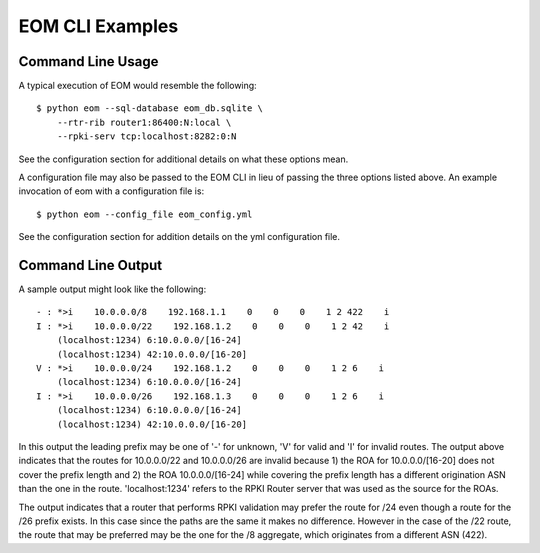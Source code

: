 
EOM CLI Examples
=================

Command Line Usage
------------------

A typical execution of EOM would resemble the following:

::

    $ python eom --sql-database eom_db.sqlite \
        --rtr-rib router1:86400:N:local \
        --rpki-serv tcp:localhost:8282:0:N


See the configuration section for additional details on what these
options mean.

A configuration file may also be passed to the EOM CLI in lieu of
passing the three options listed above. An example invocation of eom
with a configuration file is:

::

    $ python eom --config_file eom_config.yml


See the configuration section for addition details on the yml
configuration file.


Command Line Output
-------------------

A sample output might look like the following:

::

 - : *>i    10.0.0.0/8    192.168.1.1    0    0    0    1 2 422    i
 I : *>i    10.0.0.0/22    192.168.1.2    0    0    0    1 2 42    i
     (localhost:1234) 6:10.0.0.0/[16-24]
     (localhost:1234) 42:10.0.0.0/[16-20]
 V : *>i    10.0.0.0/24    192.168.1.2    0    0    0    1 2 6    i
     (localhost:1234) 6:10.0.0.0/[16-24]
 I : *>i    10.0.0.0/26    192.168.1.3    0    0    0    1 2 6    i
     (localhost:1234) 6:10.0.0.0/[16-24]
     (localhost:1234) 42:10.0.0.0/[16-20]

In this output the leading prefix may be one of '-' for unknown, 'V' for
valid and 'I' for invalid routes. The output above indicates that 
the routes for 10.0.0.0/22 and 10.0.0.0/26 are invalid because 1) the ROA for
10.0.0.0/[16-20] does not cover the prefix length and 2) the ROA
10.0.0.0/[16-24] while covering the prefix length has a different
origination ASN than the one in the route. 'localhost:1234' refers to
the RPKI Router server that was used as the source for the ROAs.

The output indicates that a router that performs RPKI validation may
prefer the route for /24 even though a route for the /26 prefix exists.
In this case since the paths are the same it makes no difference.
However in the case of the /22 route, the route that may be preferred
may be the one for the /8 aggregate, which originates from a different
ASN (422). 

